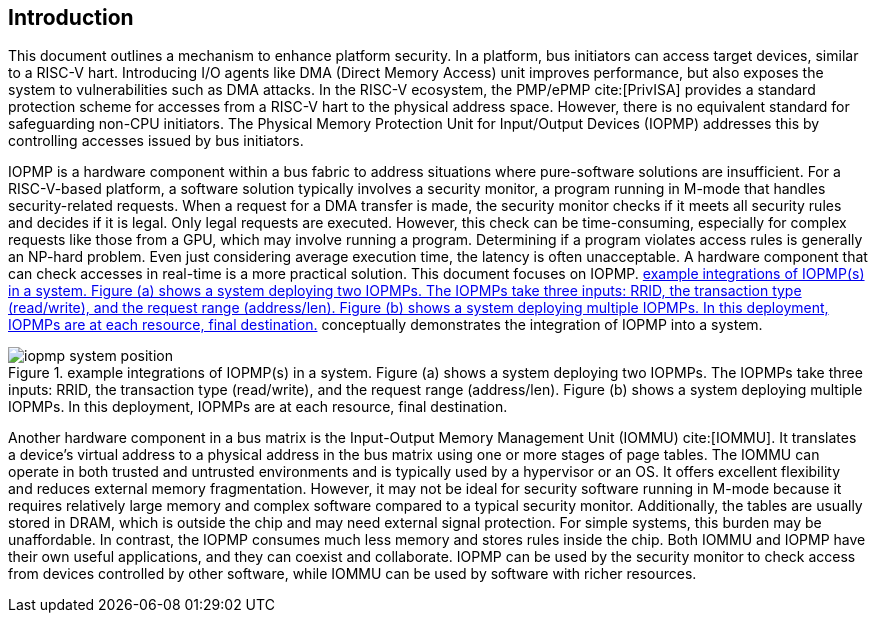 [[intro]]
== Introduction

This document outlines a mechanism to enhance platform security. In a platform, bus initiators can access target devices, similar to a RISC-V hart. Introducing I/O agents like DMA (Direct Memory Access) unit improves performance, but also exposes the system to vulnerabilities such as DMA attacks. In the RISC-V ecosystem, the PMP/ePMP cite:[PrivISA] provides a standard protection scheme for accesses from a RISC-V hart to the physical address space. However, there is no equivalent standard for safeguarding non-CPU initiators. The Physical Memory Protection Unit for Input/Output Devices (IOPMP) addresses this by controlling accesses issued by bus initiators.

IOPMP is a hardware component within a bus fabric to address situations where pure-software solutions are insufficient. For a RISC-V-based platform, a software solution typically involves a security monitor, a program running in M-mode that handles security-related requests. When a request for a DMA transfer is made, the security monitor checks if it meets all security rules and decides if it is legal. Only legal requests are executed. However, this check can be time-consuming, especially for complex requests like those from a GPU, which may involve running a program. Determining if a program violates access rules is generally an NP-hard problem. Even just considering average execution time, the latency is often unacceptable. A hardware component that can check accesses in real-time is a more practical solution. This document focuses on IOPMP. <<#IOPMP_SYSTEM_POSITION>> conceptually demonstrates the integration of IOPMP into a system.

[#IOPMP_SYSTEM_POSITION]
.example integrations of IOPMP(s) in a system. {figure-caption} (a) shows a system deploying two IOPMPs. The IOPMPs take three inputs: RRID, the transaction type (read/write), and the request range (address/len). {figure-caption} (b) shows a system deploying multiple IOPMPs. In this deployment, IOPMPs are at each resource, final destination.
image::images/iopmp_system_position.png[align="center"]

Another hardware component in a bus matrix is the Input-Output Memory Management Unit (IOMMU) cite:[IOMMU]. It translates a device's virtual address to a physical address in the bus matrix using one or more stages of page tables. The IOMMU can operate in both trusted and untrusted environments and is typically used by a hypervisor or an OS. It offers excellent flexibility and reduces external memory fragmentation. However, it may not be ideal for security software running in M-mode because it requires relatively large memory and complex software compared to a typical security monitor. Additionally, the tables are usually stored in DRAM, which is outside the chip and may need external signal protection. For simple systems, this burden may be unaffordable. In contrast, the IOPMP consumes much less memory and stores rules inside the chip. Both IOMMU and IOPMP have their own useful applications, and they can coexist and collaborate. IOPMP can be used by the security monitor to check access from devices controlled by other software, while IOMMU can be used by software with richer resources.
